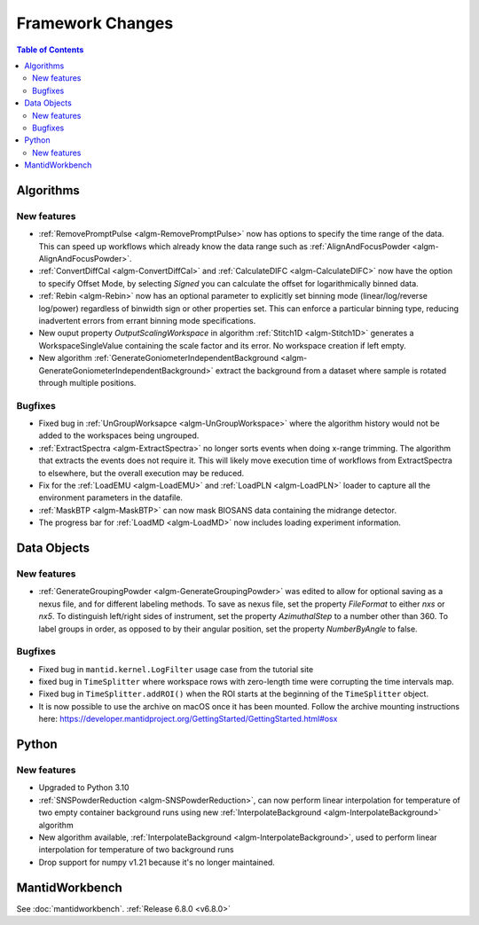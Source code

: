 =================
Framework Changes
=================

.. contents:: Table of Contents
   :local:

Algorithms
----------

New features
############
- :ref:`RemovePromptPulse <algm-RemovePromptPulse>` now has options to specify the time range of the data. This can speed up workflows which already know the data range such as :ref:`AlignAndFocusPowder <algm-AlignAndFocusPowder>`.
- :ref:`ConvertDiffCal <algm-ConvertDiffCal>` and :ref:`CalculateDIFC <algm-CalculateDIFC>` now have the option to specify Offset Mode, by selecting `Signed` you can calculate the offset for logarithmically binned data.
- :ref:`Rebin <algm-Rebin>` now has an optional parameter to explicitly set binning mode (linear/log/reverse log/power) regardless of binwidth sign or other properties set.  This can enforce a particular binning type, reducing inadvertent errors from errant binning mode specifications.
- New ouput property `OutputScalingWorkspace` in algorithm :ref:`Stitch1D <algm-Stitch1D>` generates a WorkspaceSingleValue containing the scale factor and its error. No workspace creation if left empty.
- New algorithm :ref:`GenerateGoniometerIndependentBackground <algm-GenerateGoniometerIndependentBackground>` extract the background from a dataset where sample is rotated through multiple positions.

Bugfixes
############
- Fixed bug in :ref:`UnGroupWorksapce <algm-UnGroupWorkspace>` where the algorithm history would not be added to the workspaces being ungrouped.
- :ref:`ExtractSpectra <algm-ExtractSpectra>` no longer sorts events when doing x-range trimming. The algorithm that extracts the events does not require it. This will likely move execution time of workflows from ExtractSpectra to elsewhere, but the overall execution may be reduced.
- Fix for the :ref:`LoadEMU <algm-LoadEMU>` and :ref:`LoadPLN <algm-LoadPLN>` loader to capture all the environment parameters in the datafile.
- :ref:`MaskBTP <algm-MaskBTP>` can now mask BIOSANS data containing the midrange detector.
- The progress bar for :ref:`LoadMD <algm-LoadMD>` now includes loading experiment information.


Data Objects
------------

New features
############
- :ref:`GenerateGroupingPowder <algm-GenerateGroupingPowder>` was edited to allow for optional saving as a nexus file, and for different labeling methods.  To save as nexus file, set the property `FileFormat` to either `nxs` or `nx5`.  To distinguish left/right sides of instrument, set the property `AzimuthalStep` to a number other than 360.  To label groups in order, as opposed to by their angular position, set the property `NumberByAngle` to false.

Bugfixes
############
- Fixed bug in ``mantid.kernel.LogFilter`` usage case from the tutorial site
- fixed bug in ``TimeSplitter`` where workspace rows with zero-length time were corrupting the time intervals map.
- Fixed bug in ``TimeSplitter.addROI()`` when the ROI starts at the beginning of the ``TimeSplitter`` object.
- It is now possible to use the archive on macOS once it has been mounted. Follow the archive mounting instructions here: https://developer.mantidproject.org/GettingStarted/GettingStarted.html#osx


Python
------

New features
############
- Upgraded to Python 3.10
- :ref:`SNSPowderReduction <algm-SNSPowderReduction>`, can now perform linear interpolation for temperature of two empty container background runs using new :ref:`InterpolateBackground <algm-InterpolateBackground>` algorithm
- New algorithm available, :ref:`InterpolateBackground <algm-InterpolateBackground>`, used to perform linear interpolation for temperature of two background runs
- Drop support for numpy v1.21 because it's no longer maintained.



MantidWorkbench
---------------

See :doc:`mantidworkbench`.
:ref:`Release 6.8.0 <v6.8.0>`
